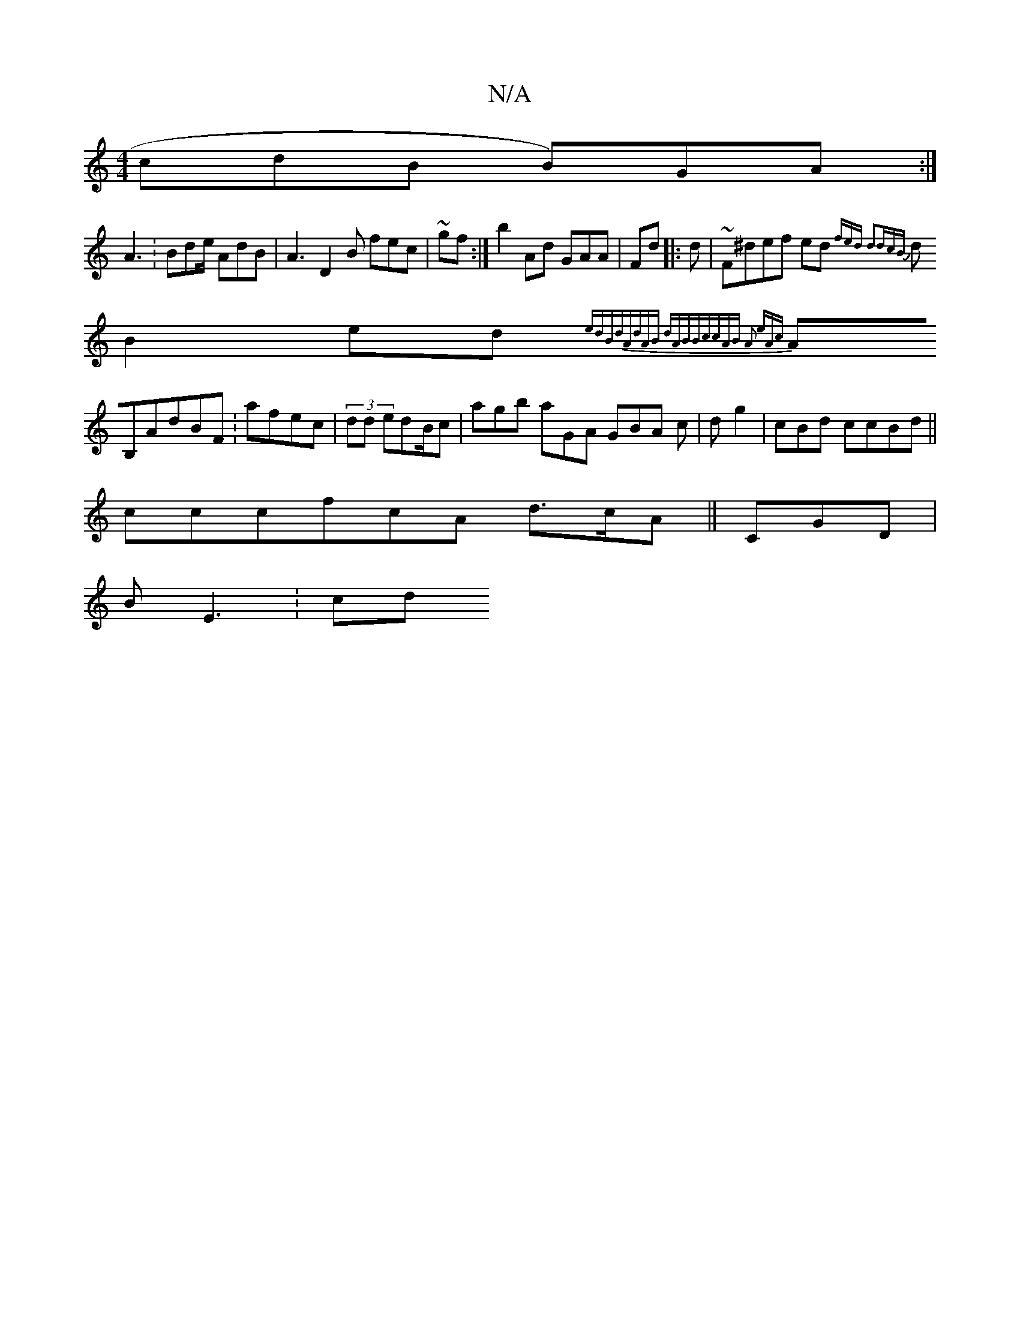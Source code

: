 X:1
T:N/A
M:4/4
R:N/A
K:Cmajor
cdB B)GA:|
A3:Bde/ AdB |A3 D2B fec| ~gf:|b2Ad GAA |Fd |:d| ~F^def ed{fed d2dcB||
dB2 ed{edBdA|dAB dABBccAB A2 eAc|
AB,AdBF :afec|(3dd edB/c| agb aGA GBA c|dg2 |cBd ccBd ||
3cccfcA d>cA|| CGD|
BE3 :cd 